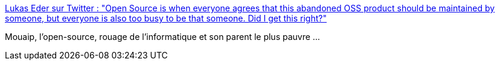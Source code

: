 :jbake-type: post
:jbake-status: published
:jbake-title: Lukas Eder sur Twitter : "Open Source is when everyone agrees that this abandoned OSS product should be maintained by someone, but everyone is also too busy to be that someone. Did I get this right?"
:jbake-tags: citation,open-source,programming,écosystème,industry,_mois_juil.,_année_2019
:jbake-date: 2019-07-04
:jbake-depth: ../
:jbake-uri: shaarli/1562244196000.adoc
:jbake-source: https://nicolas-delsaux.hd.free.fr/Shaarli?searchterm=https%3A%2F%2Ftwitter.com%2Flukaseder%2Fstatus%2F1146075239731924992&searchtags=citation+open-source+programming+%C3%A9cosyst%C3%A8me+industry+_mois_juil.+_ann%C3%A9e_2019
:jbake-style: shaarli

https://twitter.com/lukaseder/status/1146075239731924992[Lukas Eder sur Twitter : "Open Source is when everyone agrees that this abandoned OSS product should be maintained by someone, but everyone is also too busy to be that someone. Did I get this right?"]

Mouaip, l'open-source, rouage de l'informatique et son parent le plus pauvre ...
